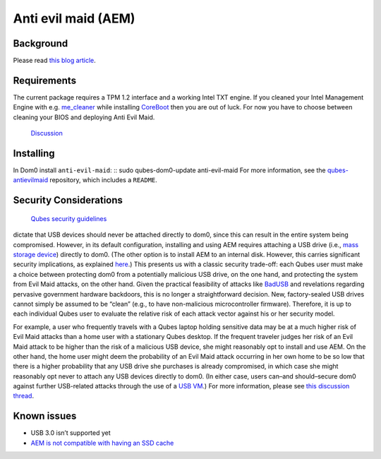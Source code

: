 ====================
Anti evil maid (AEM)
====================

Background
==========

Please read `this blog article <https://blog.invisiblethings.org/2011/09/07/anti-evil-maid.html>`__.

Requirements
============

The current package requires a TPM 1.2 interface and a working Intel TXT
engine. If you cleaned your Intel Management Engine with
e.g. `me_cleaner <https://github.com/corna/me_cleaner>`__ while installing `CoreBoot <https://www.coreboot.org/>`__ then you are out of
luck. For now you have to choose between cleaning your BIOS and
deploying Anti Evil Maid.
 `Discussion <https://groups.google.com/d/msg/qubes-users/sEmZfOZqYXM/j5rHeex1BAAJ>`__

Installing
==========

In Dom0 install ``anti-evil-maid``:  ::     sudo qubes-dom0-update anti-evil-maid  For more information, see the `qubes-antievilmaid <https://github.com/QubesOS/qubes-antievilmaid>`__
repository, which includes a ``README``.

Security Considerations
=======================
 `Qubes security guidelines <https://github.com/Qubes-Community/Contents/blob/master/docs/security/security-guidelines.md>`__
dictate that USB devices should never be attached directly to dom0,
since this can result in the entire system being compromised. However,
in its default configuration, installing and using AEM requires
attaching a USB drive (i.e., `mass storage device <https://en.wikipedia.org/wiki/USB_mass_storage_device_class>`__)
directly to dom0. (The other option is to install AEM to an internal
disk. However, this carries significant security implications, as
explained `here <https://blog.invisiblethings.org/2011/09/07/anti-evil-maid.html>`__.)
This presents us with a classic security trade-off: each Qubes user must
make a choice between protecting dom0 from a potentially malicious USB
drive, on the one hand, and protecting the system from Evil Maid
attacks, on the other hand. Given the practical feasibility of attacks
like `BadUSB <https://opensource.srlabs.de/projects/badusb>`__ and
revelations regarding pervasive government hardware backdoors, this is
no longer a straightforward decision. New, factory-sealed USB drives
cannot simply be assumed to be “clean” (e.g., to have non-malicious
microcontroller firmware). Therefore, it is up to each individual Qubes
user to evaluate the relative risk of each attack vector against his or
her security model.

For example, a user who frequently travels with a Qubes laptop holding
sensitive data may be at a much higher risk of Evil Maid attacks than a
home user with a stationary Qubes desktop. If the frequent traveler
judges her risk of an Evil Maid attack to be higher than the risk of a
malicious USB device, she might reasonably opt to install and use AEM.
On the other hand, the home user might deem the probability of an Evil
Maid attack occurring in her own home to be so low that there is a
higher probability that any USB drive she purchases is already
compromised, in which case she might reasonably opt never to attach any
USB devices directly to dom0. (In either case, users can–and
should–secure dom0 against further USB-related attacks through the use
of a `USB VM <https://github.com/Qubes-Community/Contents/blob/master/docs/security/security-guidelines.md#creating-and-using-a-usbvm>`__.)  For more information, please see `this discussion thread <https://groups.google.com/d/msg/qubes-devel/EBc4to5IBdg/n1hfsHSfbqsJ>`__.

Known issues
============

-  USB 3.0 isn’t supported yet
-  `AEM is not compatible with having an SSD    cache <https://groups.google.com/d/msgid/qubes-users/70021590-fb3a-4f95-9ce5-4b340530ddbf%40petaramesh.org>`__
